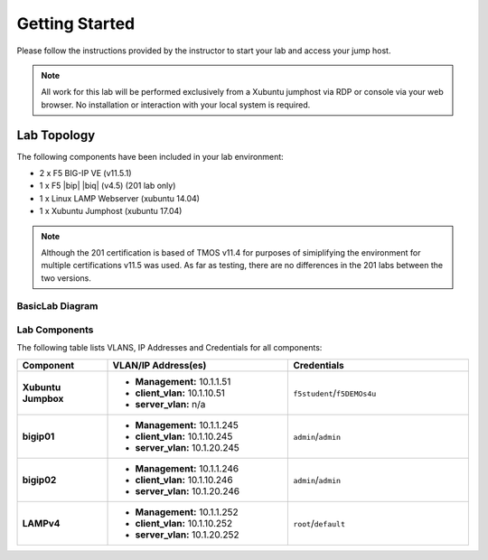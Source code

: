 Getting Started
---------------

Please follow the instructions provided by the instructor to start your
lab and access your jump host.

.. NOTE::
	 All work for this lab will be performed exclusively from a Xubuntu
	 jumphost via RDP or console via your web browser. No installation or interaction 
	 with your local system is required.

Lab Topology
~~~~~~~~~~~~

The following components have been included in your lab environment:

- 2 x F5 BIG-IP VE (v11.5.1)
- 1 x F5 |bip| |biq| (v4.5) (201 lab only)
- 1 x Linux LAMP Webserver (xubuntu 14.04)
- 1 x Xubuntu Jumphost (xubuntu 17.04)

.. NOTE::
	 Although the 201 certification is based of TMOS v11.4 for purposes of
	 simiplifying the environment for multiple certifications v11.5 was used.
	 As far as testing, there are no differences in the 201 labs between the two
	 versions.

BasicLab Diagram
^^^^^^^^^^^^^^^^

.. image:: /_static/lab-diagram.jpg

Lab Components
^^^^^^^^^^^^^^

The following table lists VLANS, IP Addresses and Credentials for all
components:

.. list-table::
    :widths: 20 40 40
    :header-rows: 1
    :stub-columns: 1

    * - **Component**
      - **VLAN/IP Address(es)**
      - **Credentials**
    * - Xubuntu Jumpbox
      - - **Management:** 10.1.1.51
        - **client_vlan:** 10.1.10.51
        - **server_vlan:** n/a
      - ``f5student``/``f5DEMOs4u``
    * - bigip01
      - - **Management:** 10.1.1.245
        - **client_vlan:** 10.1.10.245
        - **server_vlan:** 10.1.20.245
      - ``admin``/``admin``
    * - bigip02
      - - **Management:** 10.1.1.246
        - **client_vlan:** 10.1.10.246
        - **server_vlan:** 10.1.20.246
      - ``admin``/``admin``
    * - LAMPv4
      - - **Management:** 10.1.1.252
        - **client_vlan:** 10.1.10.252
        - **server_vlan:** 10.1.20.252
      - ``root``/``default``


